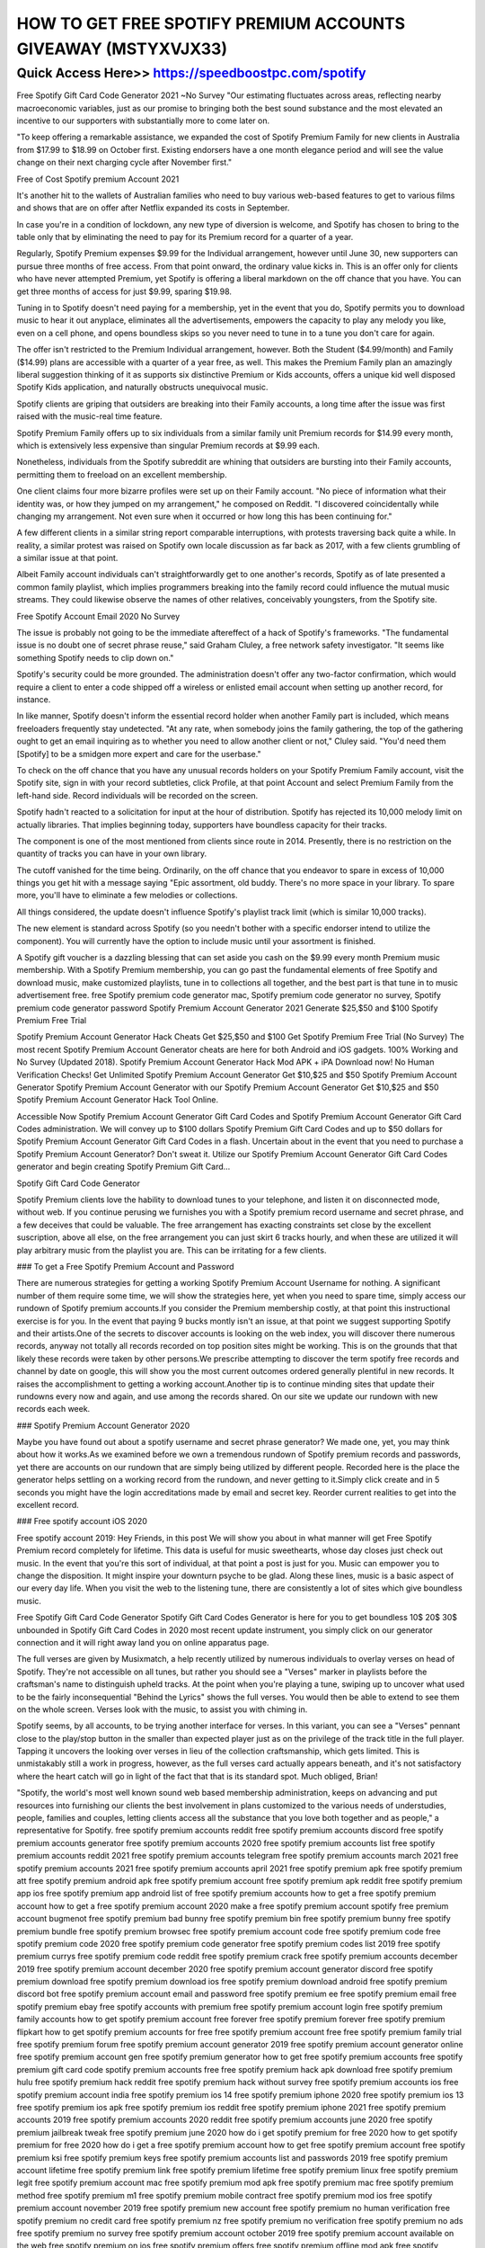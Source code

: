 ****************************************
HOW TO GET FREE SPOTIFY PREMIUM ACCOUNTS GIVEAWAY (MSTYXVJX33)
****************************************


Quick Access Here>>   https://speedboostpc.com/spotify
============


Free Spotify Gift Card Code Generator 2021 ~No Survey
"Our estimating fluctuates across areas, reflecting nearby macroeconomic variables, just as our promise to bringing both the best sound substance and the most elevated an incentive to our supporters with substantially more to come later on.


"To keep offering a remarkable assistance, we expanded the cost of Spotify Premium Family for new clients in Australia from $17.99 to $18.99 on October first. Existing endorsers have a one month elegance period and will see the value change on their next charging cycle after November first."

Free of Cost Spotify premium Account 2021

It's another hit to the wallets of Australian families who need to buy various web-based features to get to various films and shows that are on offer after Netflix expanded its costs in September.

In case you're in a condition of lockdown, any new type of diversion is welcome, and Spotify has chosen to bring to the table only that by eliminating the need to pay for its Premium record for a quarter of a year.

Regularly, Spotify Premium expenses $9.99 for the Individual arrangement, however until June 30, new supporters can pursue three months of free access. From that point onward, the ordinary value kicks in. This is an offer only for clients who have never attempted Premium, yet Spotify is offering a liberal markdown on the off chance that you have. You can get three months of access for just $9.99, sparing $19.98.

Tuning in to Spotify doesn't need paying for a membership, yet in the event that you do, Spotify permits you to download music to hear it out anyplace, eliminates all the advertisements, empowers the capacity to play any melody you like, even on a cell phone, and opens boundless skips so you never need to tune in to a tune you don't care for again.

The offer isn't restricted to the Premium Individual arrangement, however. Both the Student ($4.99/month) and Family ($14.99) plans are accessible with a quarter of a year free, as well. This makes the Premium Family plan an amazingly liberal suggestion thinking of it as supports six distinctive Premium or Kids accounts, offers a unique kid well disposed Spotify Kids application, and naturally obstructs unequivocal music.

Spotify clients are griping that outsiders are breaking into their Family accounts, a long time after the issue was first raised with the music-real time feature.

Spotify Premium Family offers up to six individuals from a similar family unit Premium records for $14.99 every month, which is extensively less expensive than singular Premium records at $9.99 each.

Nonetheless, individuals from the Spotify subreddit are whining that outsiders are bursting into their Family accounts, permitting them to freeload on an excellent membership.

One client claims four more bizarre profiles were set up on their Family account. "No piece of information what their identity was, or how they jumped on my arrangement," he composed on Reddit. "I discovered coincidentally while changing my arrangement. Not even sure when it occurred or how long this has been continuing for."

A few different clients in a similar string report comparable interruptions, with protests traversing back quite a while. In reality, a similar protest was raised on Spotify own locale discussion as far back as 2017, with a few clients grumbling of a similar issue at that point.

Albeit Family account individuals can't straightforwardly get to one another's records, Spotify as of late presented a common family playlist, which implies programmers breaking into the family record could influence the mutual music streams. They could likewise observe the names of other relatives, conceivably youngsters, from the Spotify site.

Free Spotify Account Email 2020 No Survey

The issue is probably not going to be the immediate aftereffect of a hack of Spotify's frameworks. "The fundamental issue is no doubt one of secret phrase reuse," said Graham Cluley, a free network safety investigator. "It seems like something Spotify needs to clip down on."

Spotify's security could be more grounded. The administration doesn't offer any two-factor confirmation, which would require a client to enter a code shipped off a wireless or enlisted email account when setting up another record, for instance.

In like manner, Spotify doesn't inform the essential record holder when another Family part is included, which means freeloaders frequently stay undetected. "At any rate, when somebody joins the family gathering, the top of the gathering ought to get an email inquiring as to whether you need to allow another client or not," Cluley said. "You'd need them [Spotify] to be a smidgen more expert and care for the userbase."

To check on the off chance that you have any unusual records holders on your Spotify Premium Family account, visit the Spotify site, sign in with your record subtleties, click Profile, at that point Account and select Premium Family from the left-hand side. Record individuals will be recorded on the screen.

Spotify hadn't reacted to a solicitation for input at the hour of distribution.
Spotify has rejected its 10,000 melody limit on actually libraries. That implies beginning today, supporters have boundless capacity for their tracks.

The component is one of the most mentioned from clients since route in 2014. Presently, there is no restriction on the quantity of tracks you can have in your own library.

The cutoff vanished for the time being. Ordinarily, on the off chance that you endeavor to spare in excess of 10,000 things you get hit with a message saying "Epic assortment, old buddy. There's no more space in your library. To spare more, you'll have to eliminate a few melodies or collections.

All things considered, the update doesn't influence Spotify's playlist track limit (which is similar 10,000 tracks).

The new element is standard across Spotify (so you needn't bother with a specific endorser intend to utilize the component). You will currently have the option to include music until your assortment is finished.

A Spotify gift voucher is a dazzling blessing that can set aside you cash on the $9.99 every month Premium music membership. With a Spotify Premium membership, you can go past the fundamental elements of free Spotify and download music, make customized playlists, tune in to collections all together, and the best part is that tune in to music advertisement free.
free Spotify premium code generator mac, Spotify premium code generator no survey, Spotify premium code generator password
Spotify Premium Account Generator 2021 Generate $25,$50 and $100 Spotify Premium Free Trial




Spotify Premium Account Generator Hack Cheats Get $25,$50 and $100 Get Spotify Premium Free Trial (No Survey) The most recent Spotify Premium Account Generator cheats are here for both Android and iOS gadgets. 100% Working and No Survey (Updated 2018). Spotify Premium Account Generator Hack Mod APK + iPA Download now! No Human Verification Checks! Get Unlimited Spotify Premium Account Generator Get $10,$25 and $50 Spotify Premium Account Generator Spotify Premium Account Generator with our Spotify Premium Account Generator Get $10,$25 and $50 Spotify Premium Account Generator Hack Tool Online.



Accessible Now Spotify Premium Account Generator Gift Card Codes and Spotify Premium Account Generator Gift Card Codes administration. We will convey up to $100 dollars Spotify Premium Gift Card Codes and up to $50 dollars for Spotify Premium Account Generator Gift Card Codes in a flash. Uncertain about in the event that you need to purchase a Spotify Premium Account Generator? Don't sweat it. Utilize our Spotify Premium Account Generator Gift Card Codes generator and begin creating Spotify Premium Gift Card…

Spotify Gift Card Code Generator


Spotify Premium clients love the hability to download tunes to your telephone, and listen it on disconnected mode, without web. If you continue perusing we furnishes you with a Spotify premium record username and secret phrase, and a few deceives that could be valuable. The free arrangement has exacting constraints set close by the excellent suscription, above all else, on the free arrangement you can just skirt 6 tracks hourly, and when these are utilized it will play arbitrary music from the playlist you are. This can be irritating for a few clients.



### To get a Free Spotify Premium Account and Password


There are numerous strategies for getting a working Spotify Premium Account Username for nothing. A significant number of them require some time, we will show the strategies here, yet when you need to spare time, simply access our rundown of Spotify premium accounts.If you consider the Premium membership costly, at that point this instructional exercise is for you. In the event that paying 9 bucks montly isn't an issue, at that point we suggest supporting Spotify and their artists.One of the secrets to discover accounts is looking on the web index, you will discover there numerous records, anyway not totally all records recorded on top position sites might be working. This is on the grounds that that likely these records were taken by other persons.We prescribe attempting to discover the term spotify free records and channel by date on google, this will show you the most current outcomes ordered generally plentiful in new records. It raises the accomplishment to getting a working account.Another tip is to continue minding sites that update their rundowns every now and again, and use among the records shared. On our site we update our rundown with new records each week.



### Spotify Premium Account Generator 2020


Maybe you have found out about a spotify username and secret phrase generator? We made one, yet, you may think about how it works.As we examined before we own a tremendous rundown of Spotify premium records and passwords, yet there are accounts on our rundown that are simply being utilized by different people. Recorded here is the place the generator helps settling on a working record from the rundown, and never getting to it.Simply click create and in 5 seconds you might have the login accreditations made by email and secret key. Reorder current realities to get into the excellent record.



### Free spotify account iOS 2020


Free spotify account 2019: Hey Friends, in this post We will show you about in what manner will get Free Spotify Premium record completely for lifetime. This data is useful for music sweethearts, whose day closes just check out music. In the event that you're this sort of individual, at that point a post is just for you. Music can empower you to change the disposition. It might inspire your downturn psyche to be glad. Along these lines, music is a basic aspect of our every day life. When you visit the web to the listening tune, there are consistently a lot of sites which give boundless music.




Free Spotify Gift Card Code Generator
Spotify Gift Card Codes Generator is here for you to get boundless 10$ 20$ 30$ unbounded in Spotify Gift Card Codes in 2020 most recent update instrument, you simply click on our generator connection and it will right away land you on online apparatus page.



The full verses are given by Musixmatch, a help recently utilized by numerous individuals to overlay verses on head of Spotify. They're not accessible on all tunes, but rather you should see a "Verses" marker in playlists before the craftsman's name to distinguish upheld tracks. At the point when you're playing a tune, swiping up to uncover what used to be the fairly inconsequential "Behind the Lyrics" shows the full verses. You would then be able to extend to see them on the whole screen. Verses look with the music, to assist you with chiming in.



Spotify seems, by all accounts, to be trying another interface for verses. In this variant, you can see a "Verses" pennant close to the play/stop button in the smaller than expected player just as on the privilege of the track title in the full player. Tapping it uncovers the looking over verses in lieu of the collection craftsmanship, which gets limited. This is unmistakably still a work in progress, however, as the full verses card actually appears beneath, and it's not satisfactory where the heart catch will go in light of the fact that that is its standard spot. Much obliged, Brian!



"Spotify, the world's most well known sound web based membership administration, keeps on advancing and put resources into furnishing our clients the best involvement in plans customized to the various needs of understudies, people, families and couples, letting clients access all the substance that you love both together and as people," a representative for Spotify.
free spotify premium accounts reddit
free spotify premium accounts discord
free spotify premium accounts generator
free spotify premium accounts 2020
free spotify premium accounts list
free spotify premium accounts reddit 2021
free spotify premium accounts telegram
free spotify premium accounts march 2021
free spotify premium accounts 2021
free spotify premium accounts april 2021
free spotify premium apk
free spotify premium att
free spotify premium android apk
free spotify premium account
free spotify premium apk reddit
free spotify premium app ios
free spotify premium app android
list of free spotify premium accounts
how to get a free spotify premium account
how to get a free spotify premium account 2020
make a free spotify premium account
spotify free premium account bugmenot
free spotify premium bad bunny
free spotify premium bin
free spotify premium bunny
free spotify premium bundle
free spotify premium browsec
free spotify premium account code
free spotify premium code
free spotify premium code 2020
free spotify premium code generator
free spotify premium codes list 2019
free spotify premium currys
free spotify premium code reddit
free spotify premium crack
free spotify premium accounts december 2019
free spotify premium account december 2020
free spotify premium account generator discord
free spotify premium download
free spotify premium download ios
free spotify premium download android
free spotify premium discord bot
free spotify premium account email and password
free spotify premium ee
free spotify premium email
free spotify premium ebay
free spotify accounts with premium
free spotify premium account login
free spotify premium family accounts
how to get spotify premium account free forever
free spotify premium forever
free spotify premium flipkart
how to get spotify premium accounts for free
free spotify premium account free
free spotify premium family trial
free spotify premium forum
free spotify premium account generator 2019
free spotify premium account generator online
free spotify premium account gen
free spotify premium generator
how to get free spotify premium accounts
free spotify premium gift card code
spotify premium accounts free
free spotify premium hack apk download
free spotify premium hulu
free spotify premium hack reddit
free spotify premium hack without survey
free spotify premium accounts ios
free spotify premium account india
free spotify premium ios 14
free spotify premium iphone 2020
free spotify premium ios 13
free spotify premium ios apk
free spotify premium ios reddit
free spotify premium iphone 2021
free spotify premium accounts 2019
free spotify premium accounts 2020 reddit
free spotify premium accounts june 2020
free spotify premium jailbreak tweak
free spotify premium june 2020
how do i get spotify premium for free 2020
how to get spotify premium for free 2020
how do i get a free spotify premium account
how to get free spotify premium account
free spotify premium ksi
free spotify premium keys
free spotify premium accounts list and passwords 2019
free spotify premium account lifetime
free spotify premium link
free spotify premium lifetime
free spotify premium linux
free spotify premium legit
free spotify premium account mac
free spotify premium mod apk
free spotify premium mac
free spotify premium method
free spotify premium m1
free spotify premium mobile contract
free spotify premium mod ios
free spotify premium account november 2019
free spotify premium new account
free spotify premium no human verification
free spotify premium no credit card
free spotify premium nz
free spotify premium no verification
free spotify premium no ads
free spotify premium no survey
free spotify premium account october 2019
free spotify premium account available on the web
free spotify premium on ios
free spotify premium offers
free spotify premium offline mod apk
free spotify premium offline mode
free spotify premium optus
how to have a spotify premium account for free
free spotify premium account passwords 2021
free spotify premium account & password 2020
free spotify premium pc reddit
free spotify premium philippines
free spotify premium account username and password 2019
free spotify premium ps4
free spotify premium paypal
free spotify premium phone plan
how to get free spotify premium account reddit
free spotify premium reddit
free spotify premium reddit 2020
free spotify premium redeem code
free spotify premium reddit 2021
free spotify premium student
free spotify premium starbucks
free spotify premium samsung
free spotify premium speaker
free spotify premium sprint
free spotify premium survey
free spotify premium spark
free spotify premium subscription
free spotify premium account telegram 2021
free spotify premium trial
free spotify premium tweakbox
free spotify premium telegram
free spotify premium tweak
free spotify premium t mobile
free spotify premium account uk
free spotify premium account username and password 2020
free spotify premium account username and password 2018
free spotify premium uk
free spotify premium upgrade
free spotify premium unlimited skips apk
free spotify premium unidays
free spotify premium vodafone
free spotify premium verizon
free spotify premium voucher code
free spotify premium vodafone red
do i get free spotify with vodafone
how to get spotify premium for free with vodafone
free spotify premium account working
free spotify premium with hulu
free spotify premium with att
free spotify premium with xbox game pass
free spotify premium with amazon prime
free spotify premium with samsung
free spotify premium without credit card
free spotify premium with download
free spotify account with premium
free spotify premium xbox game pass
free spotify premium xbox
free spotify premium xbox one
how to get spotify premium for free xbox game pass
how to get free spotify with xbox game pass
free spotify premium youtube
get a free spotify premium account
free spotify premium 1 month
free spotify premium 1 year
is spotify premium free for the first month
how to get spotify premium free for one month
how to get spotify premium 1 month free
how much is spotify premium for 1 month
premium spotify accounts free
free spotify premium 3 months
free spotify premium 3 month trial
how to get spotify premium for free 3 months
how do i get my 3 months free spotify
free spotify premium 6 months
how to get 6 months free of spotify premium
how do i claim my 6 months free spotify
how to get spotify premium for free 12 months
free spotify premium 90 days
how to get spotify premium for free for 3 months
how do i get 3 months free spotify
free spotify gift card code generator
how to get free spotify gift card
free spotify gift card codes
spotify gift card code generator
free spotify premium gift card code
